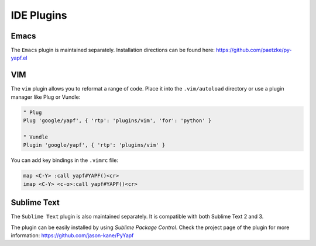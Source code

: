 ===========
IDE Plugins
===========

Emacs
=====

The ``Emacs`` plugin is maintained separately.
Installation directions can be found here: https://github.com/paetzke/py-yapf.el

VIM
===

The ``vim`` plugin allows you to reformat a range of code. Place it into the
``.vim/autoload`` directory or use a plugin manager like Plug or Vundle:

.. code-block:: vim

     " Plug
     Plug 'google/yapf', { 'rtp': 'plugins/vim', 'for': 'python' }

     " Vundle
     Plugin 'google/yapf', { 'rtp': 'plugins/vim' }


You can add key bindings in the ``.vimrc`` file:

.. code-block:: vim

    map <C-Y> :call yapf#YAPF()<cr>
    imap <C-Y> <c-o>:call yapf#YAPF()<cr>

Sublime Text
============

The ``Sublime Text`` plugin is also maintained separately.
It is compatible with both Sublime Text 2 and 3.

The plugin can be easily installed by using *Sublime Package Control*.
Check the project page of the plugin for more information:
https://github.com/jason-kane/PyYapf
